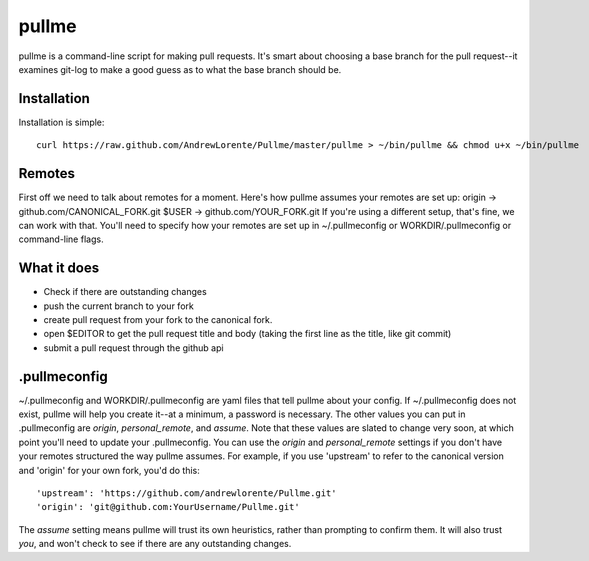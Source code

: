 pullme
======

pullme is a command-line script for making pull requests.
It's smart about choosing a base branch for the pull request--it examines git-log to make a good guess as to what the base branch should be.

Installation
------------
Installation is simple::

    curl https://raw.github.com/AndrewLorente/Pullme/master/pullme > ~/bin/pullme && chmod u+x ~/bin/pullme

Remotes
-------
First off we need to talk about remotes for a moment. Here's how pullme assumes your remotes are set up:
origin -> github.com/CANONICAL_FORK.git
$USER -> github.com/YOUR_FORK.git
If you're using a different setup, that's fine, we can work with that. You'll need to specify how your remotes are set up in ~/.pullmeconfig or WORKDIR/.pullmeconfig or command-line flags.

What it does
------------

* Check if there are outstanding changes
* push the current branch to your fork
* create pull request from your fork to the canonical fork.
* open $EDITOR to get the pull request title and body (taking the first line as the title, like git commit)
* submit a pull request through the github api

.pullmeconfig
-------------
~/.pullmeconfig and WORKDIR/.pullmeconfig are yaml files that tell pullme about your config. If ~/.pullmeconfig does not exist, pullme will help you create it--at a minimum, a password is necessary.
The other values you can put in .pullmeconfig are *origin*, *personal_remote*, and *assume*. Note that these values are slated to change very soon, at which point you'll need to update your .pullmeconfig.
You can use the *origin* and *personal_remote* settings if you don't have your remotes structured the way pullme assumes. For example, if you use 'upstream' to refer to the canonical version and 'origin' for your own fork, you'd do this::
    'upstream': 'https://github.com/andrewlorente/Pullme.git'
    'origin': 'git@github.com:YourUsername/Pullme.git'
The *assume* setting means pullme will trust its own heuristics, rather than prompting to confirm them. It will also trust *you*, and won't check to see if there are any outstanding changes.
